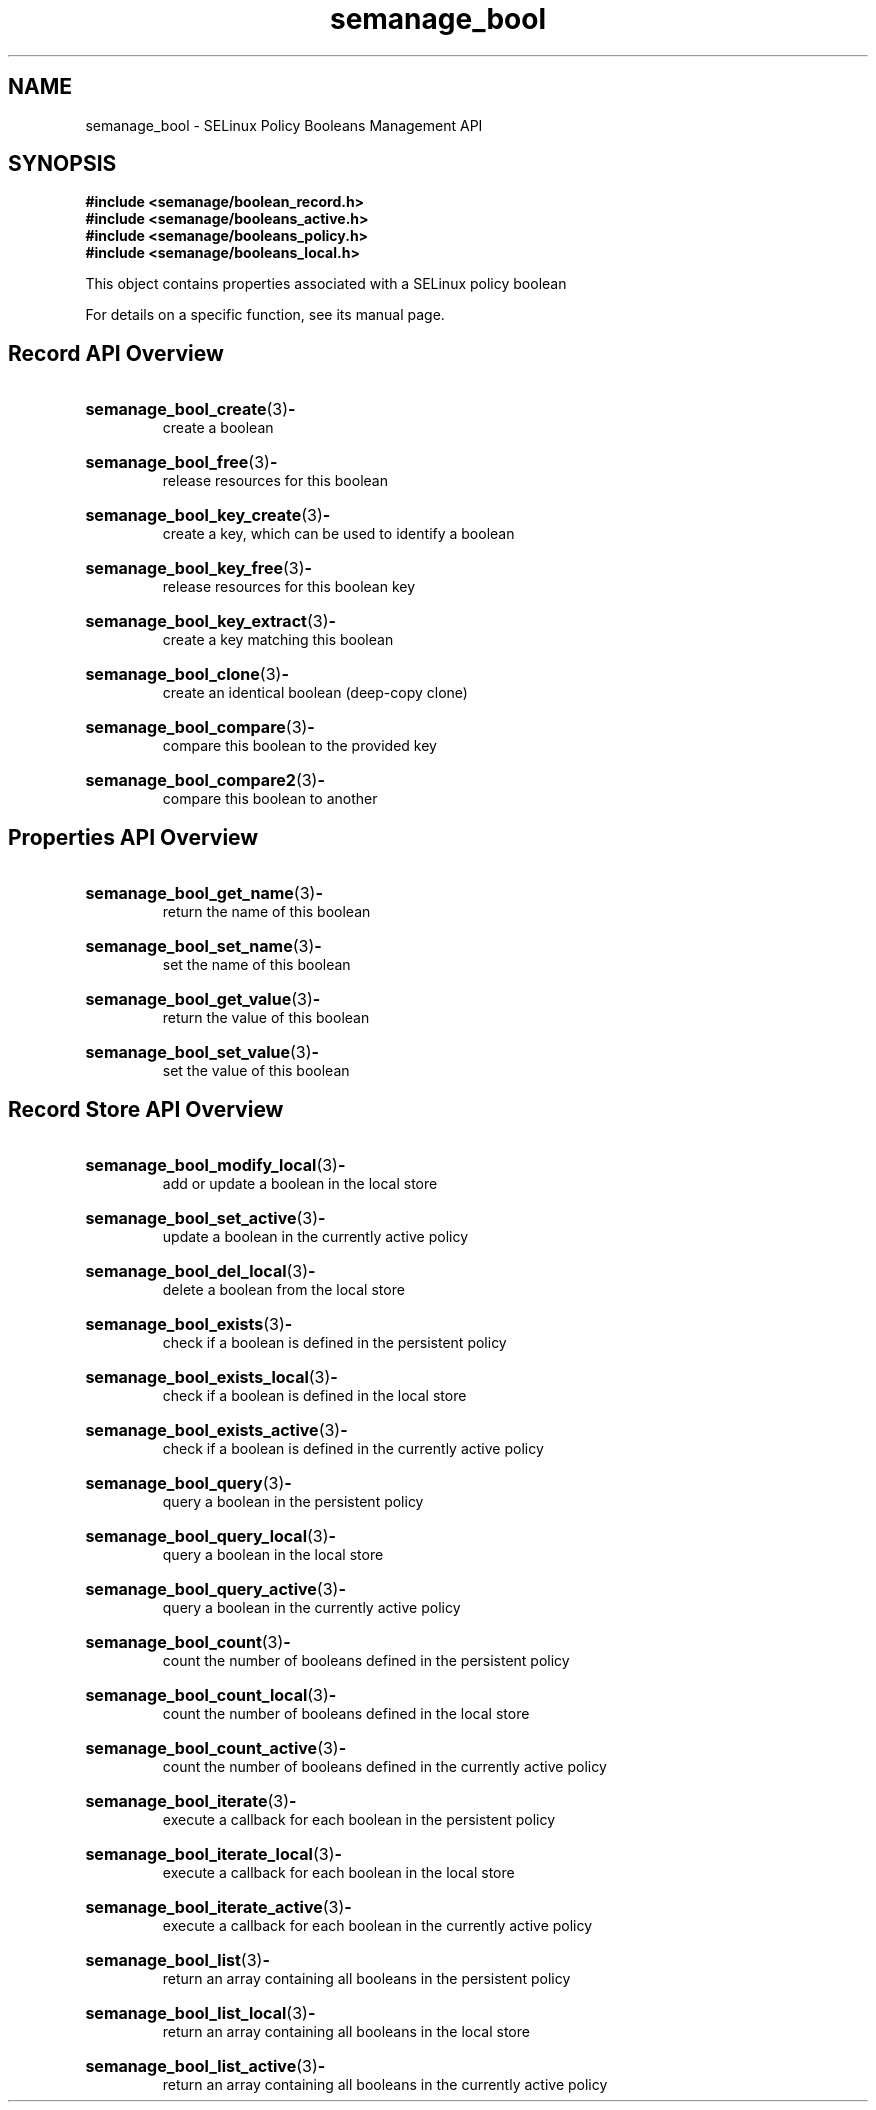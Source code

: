 .TH semanage_bool 3 "16 March 2006" "ivg2@cornell.edu" "Libsemanage API documentation"

.SH "NAME" 
semanage_bool \- SELinux Policy Booleans Management API

.SH "SYNOPSIS"
.B #include <semanage/boolean_record.h>
.br
.B #include <semanage/booleans_active.h>
.br
.B #include <semanage/booleans_policy.h>
.br
.B #include <semanage/booleans_local.h>

.PP
This object contains properties associated with a SELinux policy boolean

.PP
For details on a specific function, see its manual page.

.SH "Record API Overview"

.HP 
.BR semanage_bool_create "(3)" \- 
.br
create a boolean

.HP
.BR semanage_bool_free "(3)" \-
.br
release resources for this boolean

.HP
.BR semanage_bool_key_create "(3)" \-
.br
create a key, which can be used to identify a boolean

.HP
.BR semanage_bool_key_free "(3)" \-
.br
release resources for this boolean key

.HP
.BR semanage_bool_key_extract "(3)" \- 
.br
create a key matching this boolean

.HP
.BR semanage_bool_clone "(3)" \- 
.br
create an identical boolean (deep-copy clone)

.HP
.BR semanage_bool_compare "(3)" \- 
.br
compare this boolean to the provided key

.HP
.BR semanage_bool_compare2 "(3)" \-
.br
compare this boolean to another


.SH "Properties API Overview"

.HP
.BR semanage_bool_get_name "(3)" \-
.br
return the name of this boolean

.HP
.BR semanage_bool_set_name "(3)" \-
.br
set the name of this boolean

.HP
.BR semanage_bool_get_value "(3)" \-
.br
return the value of this boolean

.HP
.BR semanage_bool_set_value "(3)" \-
.br
set the value of this boolean


.SH "Record Store API Overview"

.HP
.BR semanage_bool_modify_local "(3)" \- 
.br
add or update a boolean in the local store

.HP
.BR semanage_bool_set_active "(3)" \-
.br
update a boolean in the currently active policy

.HP
.BR semanage_bool_del_local "(3)" \-
.br
delete a boolean from the local store

.HP
.BR semanage_bool_exists "(3)" \-
.br
check if a boolean is defined in the persistent policy

.HP
.BR semanage_bool_exists_local "(3)" \-
.br
check if a boolean is defined in the local store

.HP
.BR semanage_bool_exists_active "(3)" \-
.br
check if a boolean is defined in the currently active policy

.HP
.BR semanage_bool_query "(3)" \-
.br
query a boolean in the persistent policy

.HP
.BR semanage_bool_query_local "(3)" \- 
.br
query a boolean in the local store

.HP
.BR semanage_bool_query_active "(3)" \-
.br
query a boolean in the currently active policy

.HP
.BR semanage_bool_count "(3)" \-
.br
count the number of booleans defined in the persistent policy

.HP
.BR semanage_bool_count_local "(3)" \-
.br
count the number of booleans defined in the local store

.HP
.BR semanage_bool_count_active "(3)" \-
.br
count the number of booleans defined in the currently active policy

.HP
.BR semanage_bool_iterate "(3)" \-
.br
execute a callback for each boolean in the persistent policy

.HP
.BR semanage_bool_iterate_local "(3)" \-
.br
execute a callback for each boolean in the local store

.HP
.BR semanage_bool_iterate_active "(3)" \-
.br
execute a callback for each boolean in the currently active policy

.HP
.BR semanage_bool_list "(3)" \-
.br
return an array containing all booleans in the persistent policy

.HP
.BR semanage_bool_list_local "(3)" \-
.br
return an array containing all booleans in the local store

.HP
.BR semanage_bool_list_active "(3)" \-
.br
return an array containing all booleans in the currently active policy 
